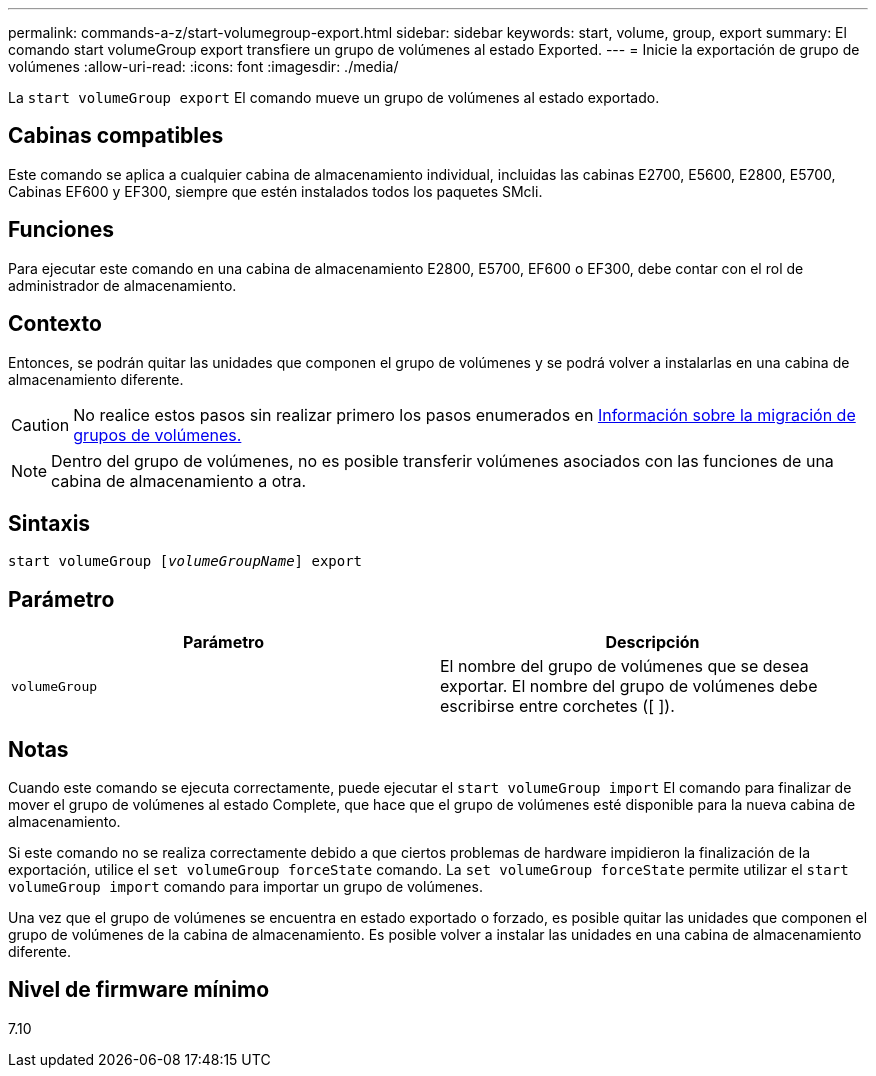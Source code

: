 ---
permalink: commands-a-z/start-volumegroup-export.html 
sidebar: sidebar 
keywords: start, volume, group, export 
summary: El comando start volumeGroup export transfiere un grupo de volúmenes al estado Exported. 
---
= Inicie la exportación de grupo de volúmenes
:allow-uri-read: 
:icons: font
:imagesdir: ./media/


[role="lead"]
La `start volumeGroup export` El comando mueve un grupo de volúmenes al estado exportado.



== Cabinas compatibles

Este comando se aplica a cualquier cabina de almacenamiento individual, incluidas las cabinas E2700, E5600, E2800, E5700, Cabinas EF600 y EF300, siempre que estén instalados todos los paquetes SMcli.



== Funciones

Para ejecutar este comando en una cabina de almacenamiento E2800, E5700, EF600 o EF300, debe contar con el rol de administrador de almacenamiento.



== Contexto

Entonces, se podrán quitar las unidades que componen el grupo de volúmenes y se podrá volver a instalarlas en una cabina de almacenamiento diferente.

[CAUTION]
====
No realice estos pasos sin realizar primero los pasos enumerados en xref:../get-started/learn-about-volume-group-migration.html[Información sobre la migración de grupos de volúmenes.]

====
[NOTE]
====
Dentro del grupo de volúmenes, no es posible transferir volúmenes asociados con las funciones de una cabina de almacenamiento a otra.

====


== Sintaxis

[listing, subs="+macros"]
----
pass:quotes[start volumeGroup [_volumeGroupName_]] export
----


== Parámetro

[cols="2*"]
|===
| Parámetro | Descripción 


 a| 
`volumeGroup`
 a| 
El nombre del grupo de volúmenes que se desea exportar. El nombre del grupo de volúmenes debe escribirse entre corchetes ([ ]).

|===


== Notas

Cuando este comando se ejecuta correctamente, puede ejecutar el `start volumeGroup import` El comando para finalizar de mover el grupo de volúmenes al estado Complete, que hace que el grupo de volúmenes esté disponible para la nueva cabina de almacenamiento.

Si este comando no se realiza correctamente debido a que ciertos problemas de hardware impidieron la finalización de la exportación, utilice el `set volumeGroup forceState` comando. La `set volumeGroup forceState` permite utilizar el `start volumeGroup import` comando para importar un grupo de volúmenes.

Una vez que el grupo de volúmenes se encuentra en estado exportado o forzado, es posible quitar las unidades que componen el grupo de volúmenes de la cabina de almacenamiento. Es posible volver a instalar las unidades en una cabina de almacenamiento diferente.



== Nivel de firmware mínimo

7.10
